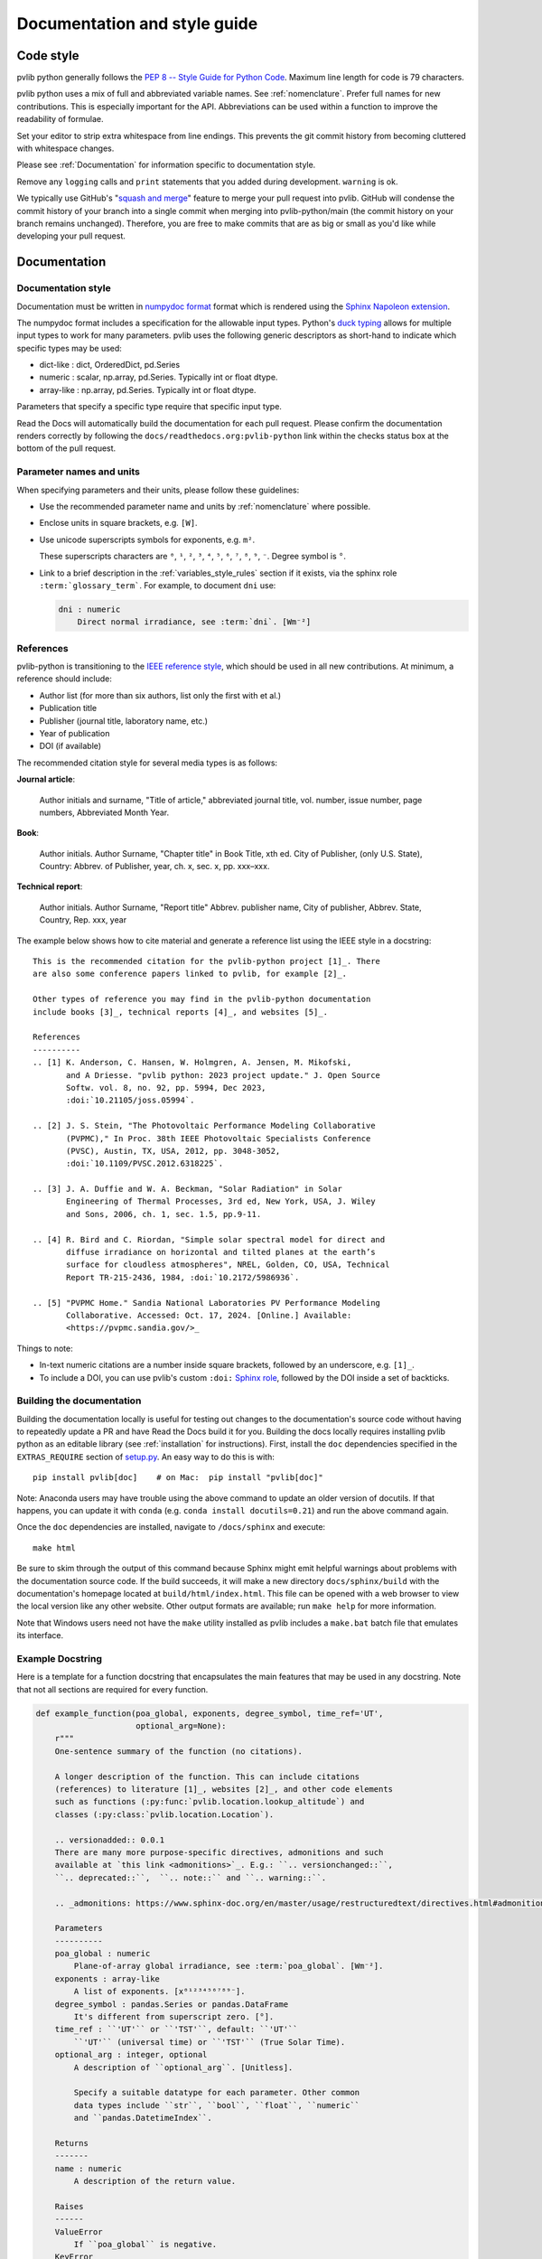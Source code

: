 .. _documentation-and-style-guide:

Documentation and style guide
=============================

.. _code-style:

Code style
~~~~~~~~~~

pvlib python generally follows the `PEP 8 -- Style Guide for Python Code
<https://www.python.org/dev/peps/pep-0008/>`_. Maximum line length for code
is 79 characters.

pvlib python uses a mix of full and abbreviated variable names. See
:ref:`nomenclature`. 
Prefer full names for new contributions. This is especially important
for the API. Abbreviations can be used within a function to improve the
readability of formulae.

Set your editor to strip extra whitespace from line endings. This
prevents the git commit history from becoming cluttered with whitespace
changes.

Please see :ref:`Documentation` for information specific to documentation
style.

Remove any ``logging`` calls and ``print`` statements that you added
during development. ``warning`` is ok.

We typically use GitHub's
"`squash and merge <https://help.github.com/articles/about-pull-request-merges/#squash-and-merge-your-pull-request-commits>`_"
feature to merge your pull request into pvlib. GitHub will condense the
commit history of your branch into a single commit when merging into
pvlib-python/main (the commit history on your branch remains
unchanged). Therefore, you are free to make commits that are as big or
small as you'd like while developing your pull request.


.. _documentation:

Documentation
~~~~~~~~~~~~~

.. _documentation-style:

Documentation style
-------------------

Documentation must be written in
`numpydoc format <https://numpydoc.readthedocs.io/>`_ format which is rendered
using the `Sphinx Napoleon extension
<https://www.sphinx-doc.org/en/master/usage/extensions/napoleon.html>`_.

The numpydoc format includes a specification for the allowable input
types. Python's `duck typing <https://en.wikipedia.org/wiki/Duck_typing>`_
allows for multiple input types to work for many parameters. pvlib uses
the following generic descriptors as short-hand to indicate which
specific types may be used:

* dict-like : dict, OrderedDict, pd.Series
* numeric : scalar, np.array, pd.Series. Typically int or float dtype.
* array-like : np.array, pd.Series. Typically int or float dtype.

Parameters that specify a specific type require that specific input type.

Read the Docs will automatically build the documentation for each pull
request. Please confirm the documentation renders correctly by following
the ``docs/readthedocs.org:pvlib-python`` link within the checks
status box at the bottom of the pull request.


.. _documentation-units:

Parameter names and units
-------------------------

When specifying parameters and their units, please follow these guidelines:

- Use the recommended parameter name and units by :ref:`nomenclature` where possible.
- Enclose units in square brackets, e.g. ``[W]``.
- Use unicode superscripts symbols for exponents, e.g. ``m²``.

  These superscripts characters are ``⁰``, ``¹``, ``²``, ``³``, ``⁴``, ``⁵``, ``⁶``, ``⁷``, ``⁸``, ``⁹``, ``⁻``. Degree symbol is ``°``.

- Link to a brief description in the :ref:`variables_style_rules` section if it exists, via the sphinx role ``:term:`glossary_term```. For example, to document ``dni`` use:

  .. code-block:: rst

      dni : numeric
          Direct normal irradiance, see :term:`dni`. [Wm⁻²]


.. _reference_style:

References
----------
pvlib-python is transitioning to the `IEEE reference style <https://journals.ieeeauthorcenter.ieee.org/wp-content/uploads/sites/7/IEEE_Reference_Guide.pdf>`_,
which should be used in all new contributions. At minimum, a reference should
include:

* Author list (for more than six authors, list only the first with et al.)
* Publication title
* Publisher (journal title, laboratory name, etc.)
* Year of publication
* DOI (if available)

The recommended citation style for several media types is as follows:

**Journal article**:

    Author initials and surname, "Title of article," abbreviated journal
    title, vol. number, issue number, page numbers, Abbreviated Month Year.

**Book**:

    Author initials. Author Surname, "Chapter title" in Book Title, xth ed.
    City of Publisher, (only U.S. State), Country: Abbrev. of Publisher, year,
    ch. x, sec. x, pp. xxx–xxx.

**Technical report**:

    Author initials. Author Surname, "Report title" Abbrev. publisher name,
    City of publisher, Abbrev. State, Country, Rep. xxx, year

The example below shows how to cite material and generate a reference list
using the IEEE style in a docstring::

    This is the recommended citation for the pvlib-python project [1]_. There
    are also some conference papers linked to pvlib, for example [2]_.
    
    Other types of reference you may find in the pvlib-python documentation
    include books [3]_, technical reports [4]_, and websites [5]_.

    References
    ----------
    .. [1] K. Anderson, C. Hansen, W. Holmgren, A. Jensen, M. Mikofski,
           and A Driesse. "pvlib python: 2023 project update." J. Open Source
           Softw. vol. 8, no. 92, pp. 5994, Dec 2023,
           :doi:`10.21105/joss.05994`.

    .. [2] J. S. Stein, "The Photovoltaic Performance Modeling Collaborative
           (PVPMC)," In Proc. 38th IEEE Photovoltaic Specialists Conference
           (PVSC), Austin, TX, USA, 2012, pp. 3048-3052,
           :doi:`10.1109/PVSC.2012.6318225`.

    .. [3] J. A. Duffie and W. A. Beckman, "Solar Radiation" in Solar
           Engineering of Thermal Processes, 3rd ed, New York, USA, J. Wiley
           and Sons, 2006, ch. 1, sec. 1.5, pp.9-11.

    .. [4] R. Bird and C. Riordan, "Simple solar spectral model for direct and
           diffuse irradiance on horizontal and tilted planes at the earth’s
           surface for cloudless atmospheres", NREL, Golden, CO, USA, Technical
           Report TR-215-2436, 1984, :doi:`10.2172/5986936`.

    .. [5] "PVPMC Home." Sandia National Laboratories PV Performance Modeling
           Collaborative. Accessed: Oct. 17, 2024. [Online.] Available:
           <https://pvpmc.sandia.gov/>_

Things to note:

* In-text numeric citations are a number inside square brackets, followed
  by an underscore, e.g. ``[1]_``.
* To include a DOI, you can use pvlib's custom ``:doi:``
  `Sphinx role <https://www.sphinx-doc.org/en/master/usage/restructuredtext/roles.html>`_,
  followed by the DOI inside a set of backticks.


.. _building-the-documentation:

Building the documentation
--------------------------

Building the documentation locally is useful for testing out changes to the
documentation's source code without having to repeatedly update a PR and have
Read the Docs build it for you.  Building the docs locally requires installing
pvlib python as an editable library (see :ref:`installation` for instructions).
First, install the ``doc`` dependencies specified in the
``EXTRAS_REQUIRE`` section of
`setup.py <https://github.com/pvlib/pvlib-python/blob/main/setup.py>`_.
An easy way to do this is with::

    pip install pvlib[doc]    # on Mac:  pip install "pvlib[doc]"

Note: Anaconda users may have trouble using the above command to update an
older version of docutils. If that happens, you can update it with ``conda``
(e.g. ``conda install docutils=0.21``) and run the above command again.

Once the ``doc`` dependencies are installed, navigate to ``/docs/sphinx`` and
execute::

    make html

Be sure to skim through the output of this command because Sphinx might emit
helpful warnings about problems with the documentation source code.
If the build succeeds, it will make a new directory ``docs/sphinx/build``
with the documentation's homepage located at ``build/html/index.html``.
This file can be opened with a web browser to view the local version
like any other website. Other output formats are available; run ``make help``
for more information.

Note that Windows users need not have the ``make`` utility installed as pvlib
includes a ``make.bat`` batch file that emulates its interface.


.. _example-docstring:

Example Docstring
-----------------

Here is a template for a function docstring that encapsulates the main
features that may be used in any docstring. Note that not all sections are
required for every function.

.. code-block:: python

    def example_function(poa_global, exponents, degree_symbol, time_ref='UT',
                         optional_arg=None):
        r"""
        One-sentence summary of the function (no citations).

        A longer description of the function. This can include citations
        (references) to literature [1]_, websites [2]_, and other code elements
        such as functions (:py:func:`pvlib.location.lookup_altitude`) and
        classes (:py:class:`pvlib.location.Location`).

        .. versionadded:: 0.0.1
        There are many more purpose-specific directives, admonitions and such
        available at `this link <admonitions>`_. E.g.: ``.. versionchanged::``,
        ``.. deprecated::``,  ``.. note::`` and ``.. warning::``.

        .. _admonitions: https://www.sphinx-doc.org/en/master/usage/restructuredtext/directives.html#admonitions-messages-and-warnings

        Parameters
        ----------
        poa_global : numeric
            Plane-of-array global irradiance, see :term:`poa_global`. [Wm⁻²].
        exponents : array-like
            A list of exponents. [x⁰¹²³⁴⁵⁶⁷⁸⁹⁻].
        degree_symbol : pandas.Series or pandas.DataFrame
            It's different from superscript zero. [°].
        time_ref : ``'UT'`` or ``'TST'``, default: ``'UT'``
            ``'UT'`` (universal time) or ``'TST'`` (True Solar Time).
        optional_arg : integer, optional
            A description of ``optional_arg``. [Unitless].

            Specify a suitable datatype for each parameter. Other common
            data types include ``str``, ``bool``, ``float``, ``numeric``
            and ``pandas.DatetimeIndex``.

        Returns
        -------
        name : numeric
            A description of the return value.

        Raises
        ------
        ValueError
            If ``poa_global`` is negative.
        KeyError
            If ``time_ref`` does not exist.

        Notes
        -----
        This section can include additional information about the function.

        For example, an equation using LaTeX markup:

        .. math::

            a = \left(\frac{b}{c}\right)^2

        where :math:`a` is the result of the equation, and :math:`b` and :math:`c`
        are inputs.

        Or a figure with a caption:

        .. figure:: ../../_images/pvlib_logo_horiz.png
            :scale: 10%
            :alt: alternate text
            :align: center

            Figure caption.

        See Also
        --------
        pvlib.location.lookup_altitude, pvlib.location.Location

        Examples
        --------
        >>> example_function(1, 1, pd.Series([1]), "TST", 2)
        'Something'

        References
        ----------
        A IEEE citation to a relevant reference. You may use an automatic
        citation generator to format the citation correctly.

        .. [1] Anderson, K., Hansen, C., Holmgren, W., Jensen, A., Mikofski, M.,
           and Driesse, A. "pvlib python: 2023 project update." Journal of Open
           Source Software, 8(92), 5994, (2023). :doi:`10.21105/joss.05994`.
        .. [2] J. Smith and J. Doe. "Obama inaugurated as President." CNN.com.
           Accessed: Feb. 1, 2009. [Online.]
           Available: http://www.cnn.com/POLITICS/01/21/obama_inaugurated/index.html
        """
        a = "Some"
        b = "thing"
        return a + b

A preview of how this docstring would render in the documentation can be seen in the
following file: :download:`Example docstring<../_images/example_function_screenshot.png>`.

Remember that to show the docstring in the documentation, you must list
the function in the appropriate ``.rst`` file in the ``docs/sphinx/source/reference`` folder.

.. _example-gallery:

Example Gallery
---------------

The example gallery uses `sphinx-gallery <https://sphinx-gallery.github.io/>`_
and is generated from script files in the
`docs/examples <https://github.com/pvlib/pvlib-python/tree/main/docs/examples>`_
directory.  sphinx-gallery will execute example files that start with
``plot_`` and capture the output.

Here is a starter template for new examples:

.. code-block:: python

    """
    Page Title
    ==========

    A sentence describing the example.
    """

    # %%
    # Explanatory text about the example, what it does, why it does it, etc.
    # Text in the comment block before the first line of code `import pvlib`
    # will be printed to the example's webpage.

    import pvlib
    import matplotlib.pyplot as plt

    plt.scatter([1, 2, 3], [4, 5, 6])
    plt.show()

For more details, see the sphinx-gallery
`docs <https://sphinx-gallery.github.io/stable/syntax.html#embedding-rst>`_.

